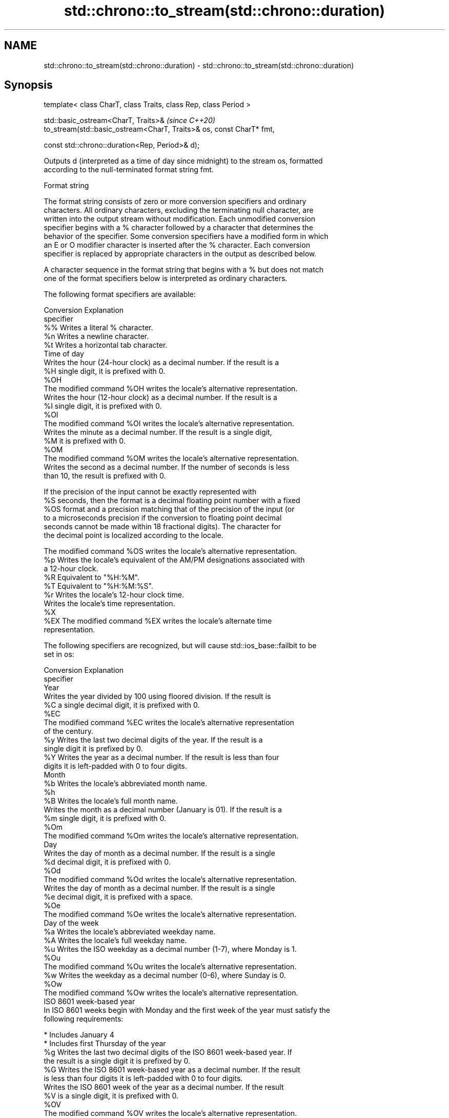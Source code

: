 .TH std::chrono::to_stream(std::chrono::duration) 3 "2019.08.27" "http://cppreference.com" "C++ Standard Libary"
.SH NAME
std::chrono::to_stream(std::chrono::duration) \- std::chrono::to_stream(std::chrono::duration)

.SH Synopsis
   template< class CharT, class Traits, class Rep, class Period >

   std::basic_ostream<CharT, Traits>&                                  \fI(since C++20)\fP
   to_stream(std::basic_ostream<CharT, Traits>& os, const CharT* fmt,

   const std::chrono::duration<Rep, Period>& d);

   Outputs d (interpreted as a time of day since midnight) to the stream os, formatted
   according to the null-terminated format string fmt.

  Format string

   The format string consists of zero or more conversion specifiers and ordinary
   characters. All ordinary characters, excluding the terminating null character, are
   written into the output stream without modification. Each unmodified conversion
   specifier begins with a % character followed by a character that determines the
   behavior of the specifier. Some conversion specifiers have a modified form in which
   an E or O modifier character is inserted after the % character. Each conversion
   specifier is replaced by appropriate characters in the output as described below.

   A character sequence in the format string that begins with a % but does not match
   one of the format specifiers below is interpreted as ordinary characters.

   The following format specifiers are available:

   Conversion                               Explanation
   specifier
       %%     Writes a literal % character.
       %n     Writes a newline character.
       %t     Writes a horizontal tab character.
                                       Time of day
              Writes the hour (24-hour clock) as a decimal number. If the result is a
       %H     single digit, it is prefixed with 0.
      %OH
              The modified command %OH writes the locale's alternative representation.
              Writes the hour (12-hour clock) as a decimal number. If the result is a
       %I     single digit, it is prefixed with 0.
      %OI
              The modified command %OI writes the locale's alternative representation.
              Writes the minute as a decimal number. If the result is a single digit,
       %M     it is prefixed with 0.
      %OM
              The modified command %OM writes the locale's alternative representation.
              Writes the second as a decimal number. If the number of seconds is less
              than 10, the result is prefixed with 0.

              If the precision of the input cannot be exactly represented with
       %S     seconds, then the format is a decimal floating point number with a fixed
      %OS     format and a precision matching that of the precision of the input (or
              to a microseconds precision if the conversion to floating point decimal
              seconds cannot be made within 18 fractional digits). The character for
              the decimal point is localized according to the locale.

              The modified command %OS writes the locale's alternative representation.
       %p     Writes the locale's equivalent of the AM/PM designations associated with
              a 12-hour clock.
       %R     Equivalent to "%H:%M".
       %T     Equivalent to "%H:%M:%S".
       %r     Writes the locale's 12-hour clock time.
              Writes the locale's time representation.
       %X
      %EX     The modified command %EX writes the locale's alternate time
              representation.

   The following specifiers are recognized, but will cause std::ios_base::failbit to be
   set in os:

   Conversion                               Explanation
   specifier
                                           Year
              Writes the year divided by 100 using floored division. If the result is
       %C     a single decimal digit, it is prefixed with 0.
      %EC
              The modified command %EC writes the locale's alternative representation
              of the century.
       %y     Writes the last two decimal digits of the year. If the result is a
              single digit it is prefixed by 0.
       %Y     Writes the year as a decimal number. If the result is less than four
              digits it is left-padded with 0 to four digits.
                                          Month
       %b     Writes the locale's abbreviated month name.
       %h
       %B     Writes the locale's full month name.
              Writes the month as a decimal number (January is 01). If the result is a
       %m     single digit, it is prefixed with 0.
      %Om
              The modified command %Om writes the locale's alternative representation.
                                           Day
              Writes the day of month as a decimal number. If the result is a single
       %d     decimal digit, it is prefixed with 0.
      %Od
              The modified command %Od writes the locale's alternative representation.
              Writes the day of month as a decimal number. If the result is a single
       %e     decimal digit, it is prefixed with a space.
      %Oe
              The modified command %Oe writes the locale's alternative representation.
                                     Day of the week
       %a     Writes the locale's abbreviated weekday name.
       %A     Writes the locale's full weekday name.
       %u     Writes the ISO weekday as a decimal number (1-7), where Monday is 1.
      %Ou
              The modified command %Ou writes the locale's alternative representation.
       %w     Writes the weekday as a decimal number (0-6), where Sunday is 0.
      %Ow
              The modified command %Ow writes the locale's alternative representation.
                                 ISO 8601 week-based year
   In ISO 8601 weeks begin with Monday and the first week of the year must satisfy the
   following requirements:

     * Includes January 4
     * Includes first Thursday of the year
       %g     Writes the last two decimal digits of the ISO 8601 week-based year. If
              the result is a single digit it is prefixed by 0.
       %G     Writes the ISO 8601 week-based year as a decimal number. If the result
              is less than four digits it is left-padded with 0 to four digits.
              Writes the ISO 8601 week of the year as a decimal number. If the result
       %V     is a single digit, it is prefixed with 0.
      %OV
              The modified command %OV writes the locale's alternative representation.
                                   Week/day of the year
              Writes the day of the year as a decimal number (January 1 is 001). If
       %j     the result is less than three digits, it is left-padded with 0 to three
              digits.
              Writes the week number of the year as a decimal number. The first Sunday
              of the year is the first day of week 01. Days of the same year prior to
       %U     that are in week 00. If the result is a single digit, it is prefixed
      %OU     with 0.

              The modified command %OU writes the locale's alternative representation.
              Writes the week number of the year as a decimal number. The first Monday
              of the year is the first day of week 01. Days of the same year prior to
       %W     that are in week 00. If the result is a single digit, it is prefixed
      %OW     with 0.

              The modified command %OW writes the locale's alternative representation.
                                           Date
       %D     Equivalent to "%m/%d/%y".
       %F     Equivalent to "%Y-%m-%d".
              Writes the locale's date representation.
       %x
      %Ex     The modified command %Ex produces the locale's alternate date
              representation.
.SH Miscellaneous
              Writes the locale's date and time representation.
       %c
      %Ec     The modified command %Ec writes the locale's alternative date and time
              representation.
              Writes the offset from UTC in the ISO 8601 format. For example -0430
       %z     refers to 4 hours 30 minutes behind UTC. If the offset is zero, +0000 is
      %Ez     used.
      %Oz
              The modified commands %Ez and %Oz insert a : between the hours and
              minutes (e.g., -04:30).
       %Z     Writes the time zone abbreviation.

.SH Return value

   os

.SH See also

   format  formats a streamable chrono object for insertion
   (C++20) \fI(function template)\fP
